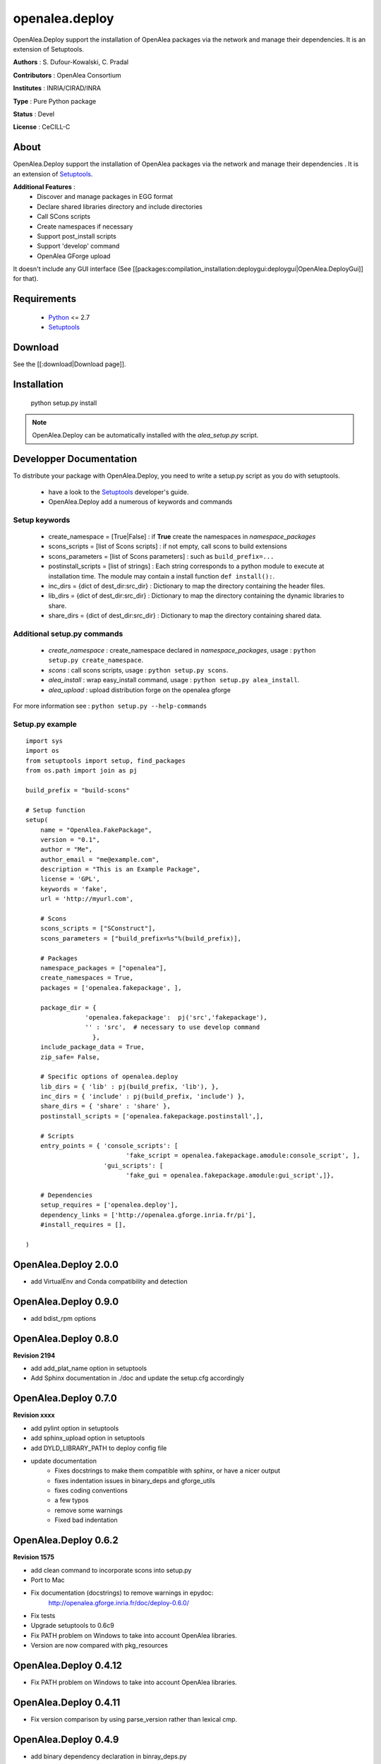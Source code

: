========================
openalea.deploy
========================

.. {# pkglts, doc


.. image:: https://badge.fury.io/py/openalea.deploy.svg
    :alt: PyPI version
    :target: https://badge.fury.io/py/openalea.deploy

.. #}

OpenAlea.Deploy support the installation of OpenAlea packages via the network and manage their dependencies. It is an extension of Setuptools. 

**Authors** : S. Dufour-Kowalski, C. Pradal

**Contributors** : OpenAlea Consortium

**Institutes** : INRIA/CIRAD/INRA

**Type** : Pure Python package

**Status** : Devel

**License** : CeCILL-C


About
------

OpenAlea.Deploy support the installation of OpenAlea packages via the network and manage
their dependencies .
It is an extension of Setuptools_.



**Additional Features** :
   * Discover and manage packages in EGG format
   * Declare shared libraries directory and include directories
   * Call SCons scripts
   * Create namespaces if necessary
   * Support post_install scripts
   * Support 'develop' command
   * OpenAlea GForge upload

It doesn't include any GUI interface (See [[packages:compilation_installation:deploygui:deploygui|OpenAlea.DeployGui]] for that).

Requirements
-------------

  * Python_ <= 2.7
  * Setuptools_

Download
---------

See the [[:download|Download page]].

Installation
-------------

  python setup.py install

.. note::

  OpenAlea.Deploy can be automatically installed with the *alea_setup.py* script.


.. _Setuptools: http://pythonhosted.org/setuptools
.. _Python: http://www.python.org


Developper Documentation
-------------------------

To distribute your package with OpenAlea.Deploy, you need to write a setup.py script
as you do with setuptools.

  * have a look to the Setuptools_ developer's guide.
  * OpenAlea.Deploy add a numerous of keywords and commands

Setup keywords
###############

  * create_namespace = [True|False] : if **True** create the namespaces in *namespace_packages*
  * scons_scripts = [list of Scons scripts] : if not empty, call scons to build extensions
  * scons_parameters = [list of Scons parameters] : such as ``build_prefix=...``
  * postinstall_scripts = [list of strings] : Each string corresponds to a python module to execute at installation time. The module may contain a install function ``def install():``.
  * inc_dirs = {dict of dest_dir:src_dir} : Dictionary to map the directory containing the header files.
  * lib_dirs = {dict of dest_dir:src_dir} : Dictionary to map the directory containing the dynamic libraries to share.
  * share_dirs = {dict of dest_dir:src_dir} : Dictionary to map the directory containing shared data.

Additional setup.py commands
#############################

   * *create_namespace* : create_namespace declared in *namespace_packages*, usage : ``python setup.py create_namespace``.
   * *scons* : call scons scripts, usage : ``python setup.py scons``.
   * *alea_install* : wrap easy_install command, usage : ``python setup.py alea_install``.
   * *alea_upload* : upload distribution forge on the openalea gforge

For more information see : ``python setup.py --help-commands``

Setup.py example
#################

::

    import sys
    import os
    from setuptools import setup, find_packages
    from os.path import join as pj

    build_prefix = "build-scons"

    # Setup function
    setup(
        name = "OpenAlea.FakePackage",
        version = "0.1",
        author = "Me",
        author_email = "me@example.com",
        description = "This is an Example Package",
        license = 'GPL',
        keywords = 'fake',
        url = 'http://myurl.com',

        # Scons
        scons_scripts = ["SConstruct"],
        scons_parameters = ["build_prefix=%s"%(build_prefix)],

        # Packages
        namespace_packages = ["openalea"],
        create_namespaces = True,
        packages = ['openalea.fakepackage', ],

        package_dir = {
                    'openalea.fakepackage':  pj('src','fakepackage'),
                    '' : 'src',  # necessary to use develop command
                      },
        include_package_data = True,
        zip_safe= False,

        # Specific options of openalea.deploy
        lib_dirs = { 'lib' : pj(build_prefix, 'lib'), },
        inc_dirs = { 'include' : pj(build_prefix, 'include') },
        share_dirs = { 'share' : 'share' },
        postinstall_scripts = ['openalea.fakepackage.postinstall',],

        # Scripts
        entry_points = { 'console_scripts': [
                               'fake_script = openalea.fakepackage.amodule:console_script', ],
                         'gui_scripts': [
                               'fake_gui = openalea.fakepackage.amodule:gui_script',]},

        # Dependencies
        setup_requires = ['openalea.deploy'],
        dependency_links = ['http://openalea.gforge.inria.fr/pi'],
        #install_requires = [],

    )








OpenAlea.Deploy 2.0.0
---------------------

- add VirtualEnv and Conda compatibility and detection

OpenAlea.Deploy 0.9.0
---------------------

- add bdist_rpm  options

OpenAlea.Deploy 0.8.0
---------------------

**Revision 2194**

- add add_plat_name option in setuptools
- Add Sphinx documentation in ./doc and update the setup.cfg accordingly

OpenAlea.Deploy 0.7.0
---------------------

**Revision xxxx**

- add pylint option in setuptools
- add sphinx_upload option in setuptools
- add DYLD_LIBRARY_PATH to deploy config file
- update documentation
	- Fixes docstrings to make them compatible with sphinx, or have a nicer output
	- fixes indentation issues in binary_deps and gforge_utils
	- fixes coding conventions
	- a few typos
	- remove some warnings
	- Fixed bad indentation

OpenAlea.Deploy 0.6.2
---------------------

**Revision 1575**

- add clean command to incorporate scons into setup.py
- Port to Mac
- Fix documentation (docstrings) to remove warnings in epydoc:
	http://openalea.gforge.inria.fr/doc/deploy-0.6.0/
- Fix tests
- Upgrade setuptools to 0.6c9
- Fix PATH problem on Windows to take into account OpenAlea libraries.
- Version are now compared with pkg_resources

OpenAlea.Deploy 0.4.12
----------------------
- Fix PATH problem on Windows to take into account OpenAlea libraries.

OpenAlea.Deploy 0.4.11
----------------------
- Fix version comparison by using parse_version rather than lexical cmp.

OpenAlea.Deploy 0.4.9
---------------------
- add binary dependency declaration in binray_deps.py

OpenAlea.Deploy 0.4.8
---------------------
- Fix upload for big files

OpenAlea.Deploy 0.4.7
---------------------
- Add remove_package and remove_release in gforge.py

OpenAlea.Deploy 0.4.6
---------------------
- Add get_metainfo function

OpenAlea.Deploy 0.4.5
---------------------
- Fix alea_clean Bug (remove all site-package)

OpenAlea.Deploy 0.4.4
---------------------
- Fix bug with os.environ['PATH'] under windows

OpenAlea.Deploy 0.4.3
---------------------
- Fix bug with namespace creation and complex __init__.py

OpenAlea.Deploy 0.4.2
---------------------
- Add <alea_upload> command (GForge upload)
- Add gforge module (SOAP communication)
- Fix dyn-lib bug with virtual env and with relative path
- Add option to alea_config to print dyn-lib

OpenAlea.Deploy 0.4.1
---------------------
- Fix bug with <develop> command and namespaces

OpenAlea.Deploy 0.4.0
---------------------
- Improve <develop> command : manage namespace and environment variables
- Reinstall shared libraries if they are missing (but not egm)
- Add shell command : alea_clean, alea_config and alea_update
- Based on setuptools-0.6c8

OpenAlea.Deploy 0.3.8
---------------------
- Adapt develop command for lib_dir and bin_dir

OpenAlea.Deploy 0.3.7
---------------------
- Simplify the warning message for environment variable on Linux

OpenAlea.Deploy 0.3.6
---------------------
- add get_recommended_pkg functions

OpenAlea.Deploy 0.3.5
---------------------
- add alea_clean and alea_update_all scripts

OpenAlea.Deploy 0.3.4a
----------------------
- Fix platform detection for darwin

OpenAlea.Deploy 0.3.3
---------------------
- Execute build_ext before build_py

OpenAlea.Deploy 0.3.2
---------------------
- Manage a list of web repository

OpenAlea.Deploy 0.3
-------------------
- Manage a directory of shared lib



